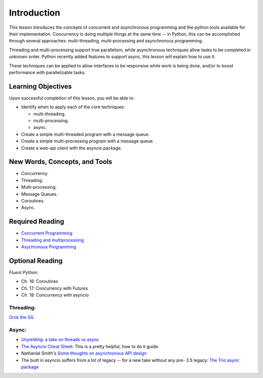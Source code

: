 ############
Introduction
############

This lesson introduces the concepts of concurrent and asynchronous
programming and the python tools available for their implementation. Concurrency is doing multiple things at the same time -- in
Python, this can be accomplished through several approaches:
multi-threading, multi-processing and asynchronous programming.

Threading and multi-processing support true parallelism, while
asynchronous techniques allow tasks to be completed in unknown order.
Python recently added features to support async, this lesson will
explain how to use it.

These techniques can be applied to allow interfaces to be responsive
while work is being done, and/or to boost performance with
parallelizable tasks.

 

Learning Objectives
===================

Upon successful completion of this lesson, you will be able to: 

-  Identify when to apply each of the core techniques:

   -  multi-threading.
   -  multi-processing.
   -  async.

-  Create a simple multi-threaded program with a message queue.
-  Create a simple multi-processing program with a message queue.
-  Create a web-api client with the asyncio package.

New Words, Concepts, and Tools
==============================

-  Concurrency.
-  Threading.
-  Multi-processing.
-  Message Queues.
-  Coroutines.
-  Async.

Required Reading
================

-  `Concurrent
   Programming <https://uwpce-pythoncert.github.io/PythonCertDevel/modules/Concurrency.html>`__
-  `Threading and
   multiprocessing <https://uwpce-pythoncert.github.io/PythonCertDevel/modules/ThreadingMultiprocessing.html>`__
-  `Asychronous
   Programming <https://uwpce-pythoncert.github.io/PythonCertDevel/modules/Async.html>`__

Optional Reading
================

*Fluent Python:*

-  Ch. 16: Coroutines
-  Ch. 17: Concurrency with Futures
-  Ch. 18: Concurrency with asyncio

Threading:
----------

`Grok the
GIL <https://emptysqua.re/blog/grok-the-gil-fast-thread-safe-python/>`__

Async:
------

-  `Unyielding: a take on threads vs
   async <https://glyph.twistedmatrix.com/2014/02/unyielding.html>`__
-  `The Asyncio Cheat
   Sheet <http://cheat.readthedocs.io/en/latest/python/asyncio.html>`__:
   This is a pretty helpful, how to do it guide.
-  Nathanial Smith's `Some thoughts on asynchronous API
   design <https://vorpus.org/blog/some-thoughts-on-asynchronous-api-design-in-a-post-asyncawait-world/>`__
-  The built in asyncio suffers from a lot of legacy -- for a new take
   without any pre- 3.5 legacy: \ `The Trio async
   package <https://trio.readthedocs.io/en/latest/index.html>`__
